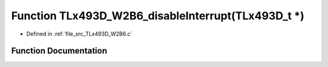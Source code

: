 .. _exhale_function__t_lx493_d___w2_b6_8c_1aedeb995e2dafc1107266605659b25295:

Function TLx493D_W2B6_disableInterrupt(TLx493D_t \*)
====================================================

- Defined in :ref:`file_src_TLx493D_W2B6.c`


Function Documentation
----------------------


.. doxygenfunction:: TLx493D_W2B6_disableInterrupt(TLx493D_t *)
   :project: XENSIV 3D Magnetic Sensors Arduino Library